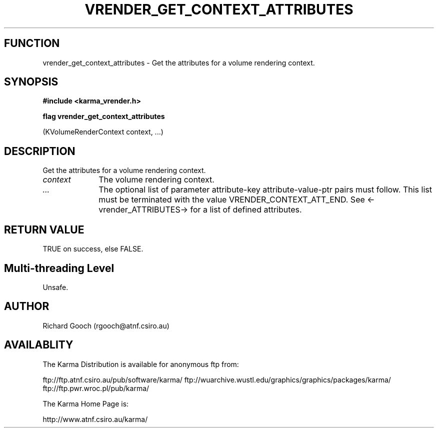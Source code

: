 .TH VRENDER_GET_CONTEXT_ATTRIBUTES 3 "13 Nov 2005" "Karma Distribution"
.SH FUNCTION
vrender_get_context_attributes \- Get the attributes for a volume rendering context.
.SH SYNOPSIS
.B #include <karma_vrender.h>
.sp
.B flag vrender_get_context_attributes
.sp
(KVolumeRenderContext context, ...)
.SH DESCRIPTION
Get the attributes for a volume rendering context.
.IP \fIcontext\fP 1i
The volume rendering context.
.IP \fI...\fP 1i
The optional list of parameter attribute-key attribute-value-ptr
pairs must follow. This list must be terminated with the value
VRENDER_CONTEXT_ATT_END. See <-vrender_ATTRIBUTES-> for a list of defined
attributes.
.SH RETURN VALUE
TRUE on success, else FALSE.
.SH Multi-threading Level
Unsafe.
.SH AUTHOR
Richard Gooch (rgooch@atnf.csiro.au)
.SH AVAILABLITY
The Karma Distribution is available for anonymous ftp from:

ftp://ftp.atnf.csiro.au/pub/software/karma/
ftp://wuarchive.wustl.edu/graphics/graphics/packages/karma/
ftp://ftp.pwr.wroc.pl/pub/karma/

The Karma Home Page is:

http://www.atnf.csiro.au/karma/
